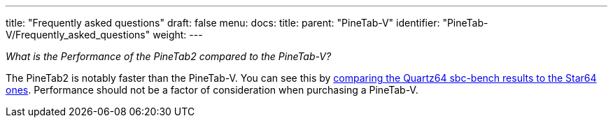 ---
title: "Frequently asked questions"
draft: false
menu:
  docs:
    title:
    parent: "PineTab-V"
    identifier: "PineTab-V/Frequently_asked_questions"
    weight:
---

_What is the Performance of the PineTab2 compared to the PineTab-V?_

The PineTab2 is notably faster than the PineTab-V. You can see this by https://github.com/ThomasKaiser/sbc-bench/blob/master/Results.md[comparing the Quartz64 sbc-bench results to the Star64 ones]. Performance should not be a factor of consideration when purchasing a PineTab-V.